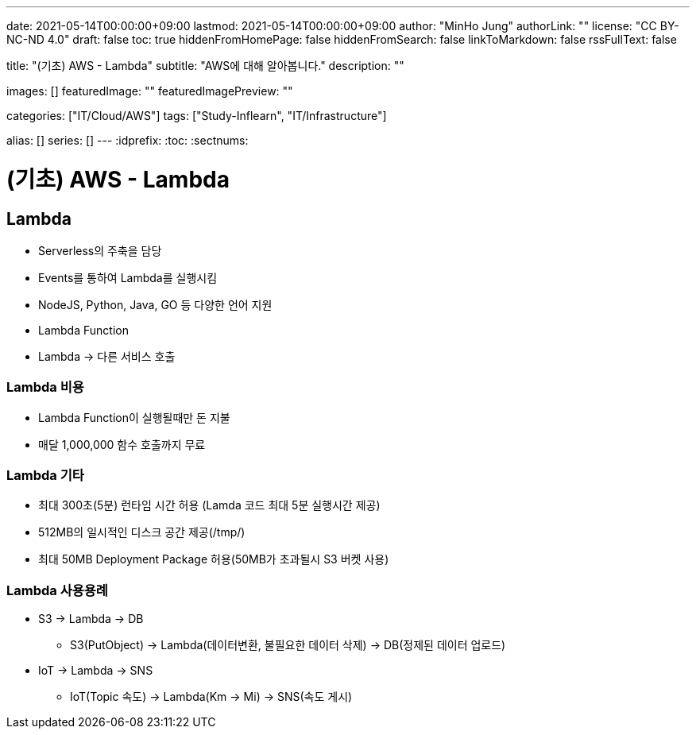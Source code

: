 ---
date: 2021-05-14T00:00:00+09:00
lastmod: 2021-05-14T00:00:00+09:00
author: "MinHo Jung"
authorLink: ""
license: "CC BY-NC-ND 4.0"
draft: false
toc: true
hiddenFromHomePage: false
hiddenFromSearch: false
linkToMarkdown: false
rssFullText: false

title: "(기초) AWS - Lambda"
subtitle: "AWS에 대해 알아봅니다."
description: ""

images: []
featuredImage: ""
featuredImagePreview: ""

categories: ["IT/Cloud/AWS"]
tags: ["Study-Inflearn", "IT/Infrastructure"]

alias: []
series: []
---
:idprefix:
:toc:
:sectnums:


= (기초) AWS - Lambda

== Lambda
- Serverless의 주축을 담당
- Events를 통하여 Lambda를 실행시킴
- NodeJS, Python, Java, GO 등 다양한 언어 지원
- Lambda Function
- Lambda -> 다른 서비스 호출

=== Lambda 비용
- Lambda Function이 실행될때만 돈 지불
- 매달 1,000,000 함수 호출까지 무료

=== Lambda 기타
- 최대 300초(5분) 런타임 시간 허용 (Lamda 코드 최대 5분 실행시간 제공)
- 512MB의 일시적인 디스크 공간 제공(/tmp/)
- 최대 50MB Deployment Package 허용(50MB가 초과될시 S3 버켓 사용)

=== Lambda 사용용례
- S3 -> Lambda -> DB
 * S3(PutObject) -> Lambda(데이터변환, 불필요한 데이터 삭제) -> DB(정제된 데이터 업로드)
- IoT -> Lambda -> SNS
 * IoT(Topic 속도) -> Lambda(Km -> Mi) -> SNS(속도 게시)